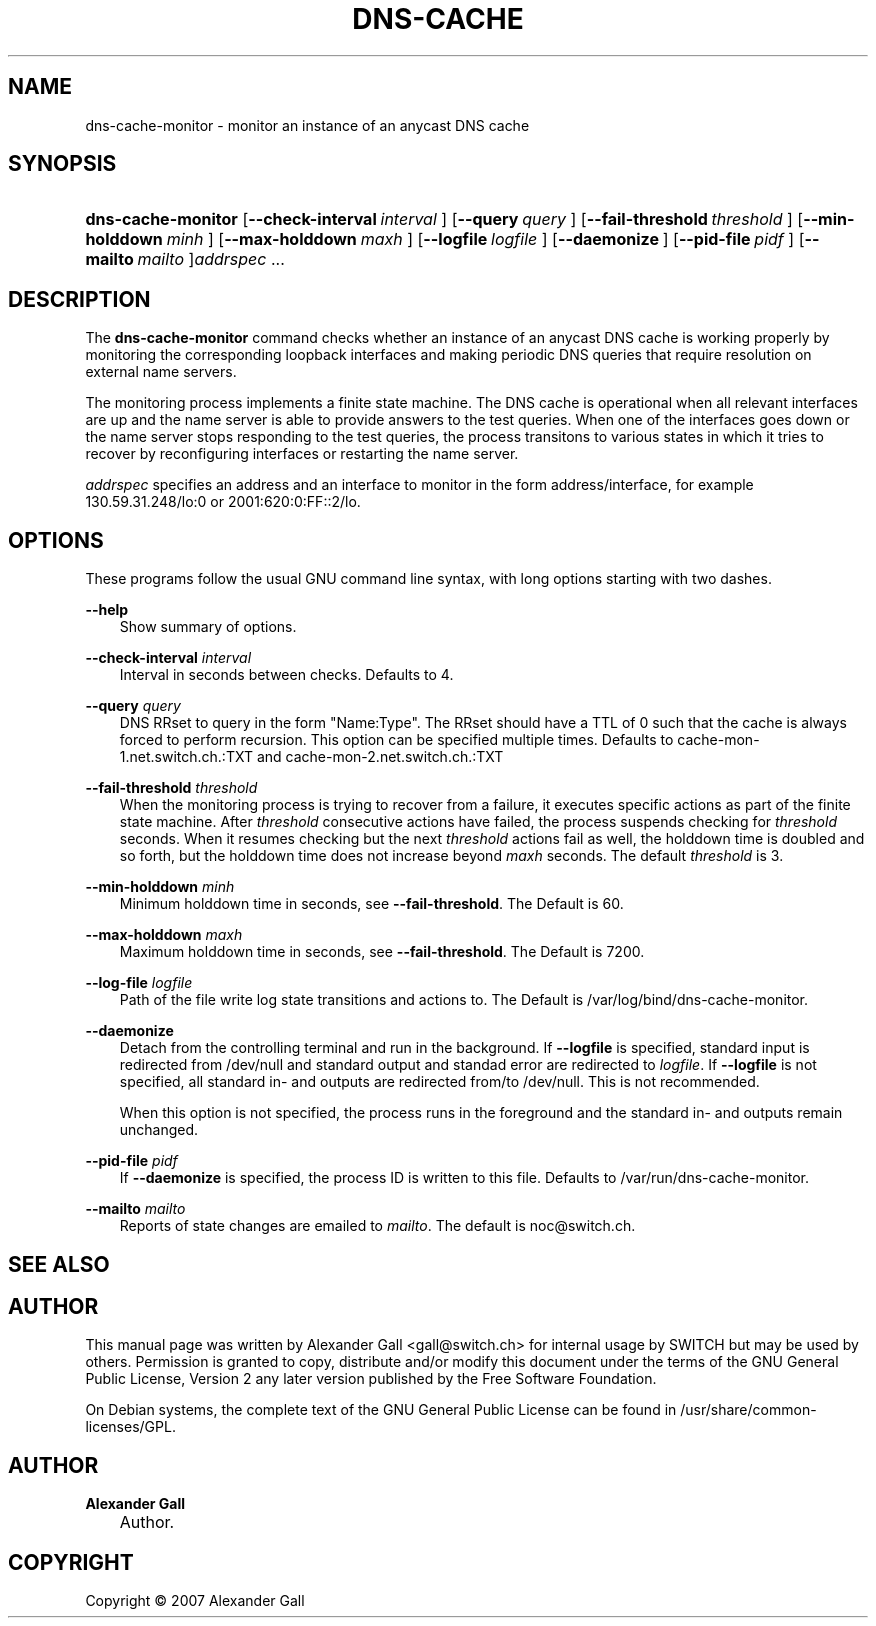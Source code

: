 .\"     Title: DNS\-CACHE-MONITOR
.\"    Author: Alexander Gall
.\" Generator: DocBook XSL Stylesheets v1.71.0 <http://docbook.sf.net/>
.\"      Date: August 29, 2007
.\"    Manual: 
.\"    Source: 
.\"
.TH "DNS\-CACHE" "8" "August 29, 2007" "" ""
.\" disable hyphenation
.nh
.\" disable justification (adjust text to left margin only)
.ad l
.SH "NAME"
dns\-cache\-monitor \- monitor an instance of an anycast DNS cache
.SH "SYNOPSIS"
.HP 18
\fBdns\-cache\-monitor\fR [\fB\-\-check\-interval\ \fR\fB\fIinterval\fR\fR\fB\ \fR] [\fB\-\-query\ \fR\fB\fIquery\fR\fR\fB\ \fR] [\fB\-\-fail\-threshold\ \fR\fB\fIthreshold\fR\fR\fB\ \fR] [\fB\-\-min\-holddown\ \fR\fB\fIminh\fR\fR\fB\ \fR] [\fB\-\-max\-holddown\ \fR\fB\fImaxh\fR\fR\fB\ \fR] [\fB\-\-logfile\ \fR\fB\fIlogfile\fR\fR\fB\ \fR] [\fB\-\-daemonize\ \fR] [\fB\-\-pid\-file\ \fR\fB\fIpidf\fR\fR\fB\ \fR] [\fB\-\-mailto\ \fR\fB\fImailto\fR\fR\fB\ \fR]\fIaddrspec\fR ...

    
.SH "DESCRIPTION"
.PP
The
\fBdns\-cache\-monitor\fR
command checks whether an instance of an anycast DNS cache is working properly by monitoring the corresponding loopback interfaces and making periodic DNS queries that require resolution on external name servers.
.PP
The monitoring process implements a finite state machine. The DNS cache is operational when all relevant interfaces are up and the name server is able to provide answers to the test queries. When one of the interfaces goes down or the name server stops responding to the test queries, the process transitons to various states in which it tries to recover by reconfiguring interfaces or restarting the name server.
.PP
\fIaddrspec\fR
specifies an address and an interface to monitor in the form address/interface, for example 130.59.31.248/lo:0 or 2001:620:0:FF::2/lo.
.SH "OPTIONS"
.PP
These programs follow the usual
GNU
command line syntax, with long options starting with two dashes.
.PP
\fB\-\-help\fR
.RS 3n
Show summary of options.
.RE
.PP
\fB\-\-check\-interval \fR\fB\fIinterval\fR\fR\fB \fR
.RS 3n
Interval in seconds between checks. Defaults to 4.
.RE
.PP
\fB\-\-query \fR\fB\fIquery\fR\fR\fB \fR
.RS 3n
DNS RRset to query in the form "Name:Type". The RRset should have a TTL of 0 such that the cache is always forced to perform recursion. This option can be specified multiple times. Defaults to cache\-mon\-1.net.switch.ch.:TXT and cache\-mon\-2.net.switch.ch.:TXT
.RE
.PP
\fB\-\-fail\-threshold \fR\fB\fIthreshold\fR\fR\fB \fR
.RS 3n
When the monitoring process is trying to recover from a failure, it executes specific actions as part of the finite state machine. After
\fIthreshold\fR
consecutive actions have failed, the process suspends checking for
\fIthreshold\fR
seconds. When it resumes checking but the next
\fIthreshold\fR
actions fail as well, the holddown time is doubled and so forth, but the holddown time does not increase beyond
\fImaxh\fR
seconds. The default
\fIthreshold\fR
is 3.
.RE
.PP
\fB\-\-min\-holddown \fR\fB\fIminh\fR\fR\fB \fR
.RS 3n
Minimum holddown time in seconds, see
\fB\-\-fail\-threshold\fR. The Default is 60.
.RE
.PP
\fB\-\-max\-holddown \fR\fB\fImaxh\fR\fR\fB \fR
.RS 3n
Maximum holddown time in seconds, see
\fB\-\-fail\-threshold\fR. The Default is 7200.
.RE
.PP
\fB\-\-log\-file \fR\fB\fIlogfile\fR\fR\fB \fR
.RS 3n
Path of the file write log state transitions and actions to. The Default is /var/log/bind/dns\-cache\-monitor.
.RE
.PP
\fB\-\-daemonize \fR
.RS 3n
Detach from the controlling terminal and run in the background. If
\fB\-\-logfile\fR
is specified, standard input is redirected from /dev/null and standard output and standad error are redirected to
\fIlogfile\fR. If
\fB\-\-logfile\fR
is not specified, all standard in\- and outputs are redirected from/to /dev/null. This is not recommended.
.sp
When this option is not specified, the process runs in the foreground and the standard in\- and outputs remain unchanged.
.RE
.PP
\fB\-\-pid\-file \fR\fB\fIpidf\fR\fR\fB \fR
.RS 3n
If
\fB\-\-daemonize\fR
is specified, the process ID is written to this file. Defaults to /var/run/dns\-cache\-monitor.
.RE
.PP
\fB\-\-mailto \fR\fB\fImailto\fR\fR\fB \fR
.RS 3n
Reports of state changes are emailed to
\fImailto\fR. The default is noc@switch.ch.
.RE
.SH "SEE ALSO"
.SH "AUTHOR"
.PP
This manual page was written by Alexander Gall
<gall@switch.ch>
for internal usage by SWITCH but may be used by others. Permission is granted to copy, distribute and/or modify this document under the terms of the
GNU
General Public License, Version 2 any later version published by the Free Software Foundation.
.PP
On Debian systems, the complete text of the GNU General Public License can be found in /usr/share/common\-licenses/GPL.
.SH "AUTHOR"
.PP
\fBAlexander Gall\fR
.sp -1n
.IP "" 3n
Author.
.SH "COPYRIGHT"
Copyright \(co 2007 Alexander Gall
.br

